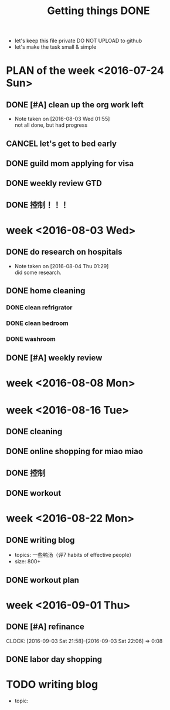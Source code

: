 #+TITLE: Getting things DONE

- let's keep this file private
  DO NOT UPLOAD to github 
- let's make the task small & simple



* PLAN of the week <2016-07-24 Sun>
** DONE [#A] clean up the org work left 
   CLOSED: [2016-08-03 Wed 01:55] DEADLINE: <2016-07-31 Sun>
   - Note taken on [2016-08-03 Wed 01:55] \\
     not all done, but had progress




** CANCEL let's get to bed early

** DONE guild mom applying for visa
   CLOSED: [2016-07-30 Sat 23:53]
** DONE weekly review GTD
   CLOSED: [2016-08-03 Wed 01:54] SCHEDULED: <2016-07-31 Sun>
** DONE 控制！！！
   CLOSED: [2016-08-03 Wed 01:55]

* week <2016-08-03 Wed>
** DONE do research on hospitals 
   CLOSED: [2016-08-16 Tue 00:34]
   - Note taken on [2016-08-04 Thu 01:29] \\
     did some research.

** DONE home cleaning 
   CLOSED: [2016-08-16 Tue 22:55]
*** DONE clean refrigrator 
    CLOSED: [2016-08-16 Tue 00:34]
*** DONE clean bedroom
    CLOSED: [2016-08-16 Tue 00:34]
*** DONE washroom
    CLOSED: [2016-08-16 Tue 00:34]

** DONE [#A] weekly review
   CLOSED: [2016-08-10 Wed 00:37] DEADLINE: <2016-08-08 Mon>

* week <2016-08-08 Mon>


* week <2016-08-16 Tue>

** DONE cleaning 
   CLOSED: [2017-02-21 Tue 22:21]
** DONE online shopping for miao miao
   CLOSED: [2017-02-21 Tue 22:21]
** DONE 控制
   CLOSED: [2016-08-22 Mon 00:25]
** DONE workout
   CLOSED: [2016-08-22 Mon 00:25]


* week <2016-08-22 Mon>
** DONE writing blog
   CLOSED: [2016-09-17 Sat 14:56] DEADLINE: <2016-08-28 Sun>

- topics: 一些鸭汤（评7 habits of effective people）
- size: 800+


** DONE workout plan 
   CLOSED: [2017-01-08 Sun 22:16] SCHEDULED: <2016-10-01 Sat>


* week <2016-09-01 Thu>
** DONE [#A] refinance 
   CLOSED: [2016-09-08 Thu 23:26] DEADLINE: <2016-09-03 Sat>
   CLOCK: [2016-09-03 Sat 21:58]--[2016-09-03 Sat 22:06] =>  0:08

** DONE labor day shopping 
   CLOSED: [2016-09-07 Wed 00:05] DEADLINE: <2016-09-05 Mon>


* TODO writing blog
  :PROPERTIES:
  :ID:       FB6CFC4A-063E-4206-A096-D63314C2CF9C
  :END:
- topic: 
